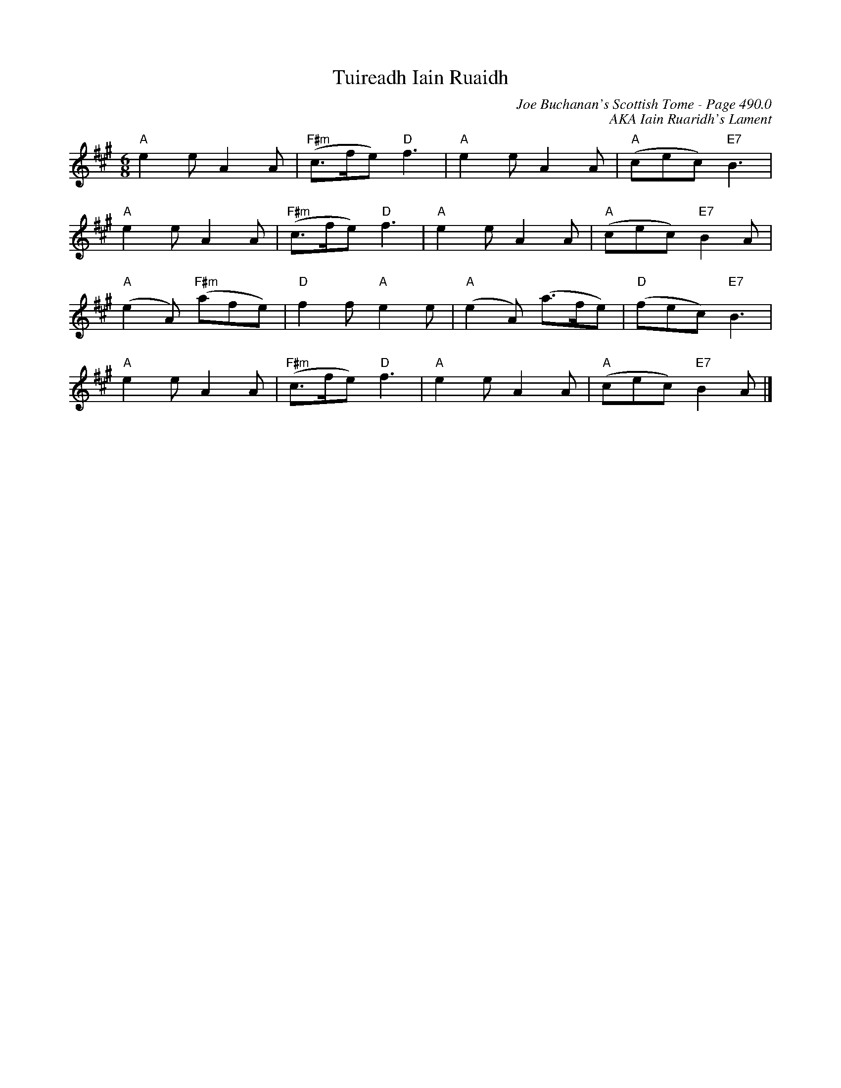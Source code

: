 X:753
T:Tuireadh Iain Ruaidh
C:Joe Buchanan's Scottish Tome - Page 490.0
I:490 0
Z:Carl Allison
R:Slow Air
Z:Carl Allison
C:AKA Iain Ruaridh's Lament
L:1/8
M:6/8
K:A
"A"e2 e A2 A | "F#m"(c>fe) "D"f3 | "A"e2 e A2 A | "A"(cec) "E7"B3 |
"A"e2 e A2 A | "F#m"(c>fe) "D"f3 | "A"e2 e A2 A | "A"(cec) "E7"B2 A |
"A"(e2 A) "F#m"(afe) | "D"f2 f "A"e2 e | "A"(e2 A) (a>fe) | "D"(fec) "E7"B3 |
"A"e2 e A2 A | "F#m"(c>fe) "D"f3 | "A"e2 e A2 A | "A"(cec) "E7"B2 A |]
